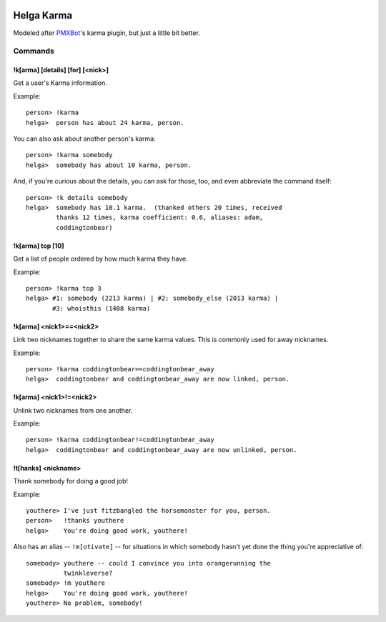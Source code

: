 .. image:: https://travis-ci.org/coddingtonbear/helga-karma.png?branch=master   :target: https://travis-ci.org/coddingtonbear/helga-karma

Helga Karma
===========

Modeled after `PMXBot <https://bitbucket.org/yougov/pmxbot>`_'s karma plugin,
but just a little bit better.

Commands
--------

!k[arma] [details] [for] [<nick>]
+++++++++++++++++++++++++++++++++

Get a user's Karma information.

Example::

    person> !karma
    helga>  person has about 24 karma, person.

You can also ask about another person's karma::

    person> !karma somebody
    helga>  somebody has about 10 karma, person.

And, if you're curious about the details, you can ask for those, too, and
even abbreviate the command itself::

    person> !k details somebody
    helga>  somebody has 10.1 karma.  (thanked others 20 times, received
            thanks 12 times, karma coefficient: 0.6, aliases: adam,
            coddingtonbear)

!k[arma] top [10]
+++++++++++++++++

Get a list of people ordered by how much karma they have.

Example::

    person> !karma top 3
    helga> #1: somebody (2213 karma) | #2: somebody_else (2013 karma) |
           #3: whoisthis (1408 karma)

!k[arma] <nick1>==<nick2>
+++++++++++++++++++++++++

Link two nicknames together to share the same karma values.  This is commonly
used for away nicknames.

Example::

    person> !karma coddingtonbear==coddingtonbear_away
    helga>  coddingtonbear and coddingtonbear_away are now linked, person.

!k[arma] <nick1>!=<nick2>
+++++++++++++++++++++++++

Unlink two nicknames from one another.

Example::

    person> !karma coddingtonbear!=coddingtonbear_away
    helga>  coddingtonbear and coddingtonbear_away are now unlinked, person.

!t[hanks] <nickname>
++++++++++++++++++++

Thank somebody for doing a good job!

Example::

    youthere> I've just fitzbangled the horsemonster for you, person.
    person>   !thanks youthere
    helga>    You're doing good work, youthere!

Also has an alias -- ``!m[otivate]`` -- for situations in which somebody
hasn't yet done the thing you're appreciative of::

    somebody> youthere -- could I convince you into orangerunning the
              twinkleverse?
    somebody> !m youthere
    helga>    You're doing good work, youthere!
    youthere> No problem, somebody!

